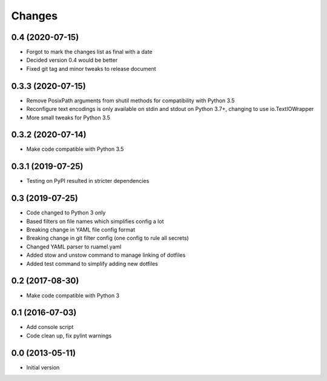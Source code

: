 Changes
=======

0.4 (2020-07-15)
----------------
- Forgot to mark the changes list as final with a date
- Decided version 0.4 would be better
- Fixed git tag and minor tweaks to release document

0.3.3 (2020-07-15)
------------------
- Remove PosixPath arguments from shutil methods for compatibility
  with Python 3.5
- Reconfigure text encodings is only available on stdin and stdout
  on Python 3.7+, changing to use io.TextIOWrapper
- More small tweaks for Python 3.5

0.3.2 (2020-07-14)
------------------
- Make code compatible with Python 3.5

0.3.1 (2019-07-25)
------------------
- Testing on PyPI resulted in stricter dependencies

0.3 (2019-07-25)
----------------
- Code changed to Python 3 only
- Based filters on file names which simplifies config a lot
- Breaking change in YAML file config format
- Breaking change in git filter config (one config to rule all secrets)
- Changed YAML parser to ruamel.yaml
- Added stow and unstow command to manage linking of dotfiles
- Added test command to simplify adding new dotfiles

0.2 (2017-08-30)
----------------
- Make code compatible with Python 3

0.1 (2016-07-03)
----------------
- Add console script
- Code clean up, fix pylint warnings

0.0 (2013-05-11)
----------------
- Initial version
